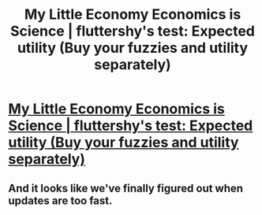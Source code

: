 #+TITLE: My Little Economy Economics is Science | fluttershy's test: Expected utility (Buy your fuzzies and utility separately)

* [[http://www.fimfiction.net/story/189965/8/my-little-economy-economics-is-science/fluttershys-test-expected-utility][My Little Economy Economics is Science | fluttershy's test: Expected utility (Buy your fuzzies and utility separately)]]
:PROPERTIES:
:Author: traverseda
:Score: 7
:DateUnix: 1401928497.0
:DateShort: 2014-Jun-05
:END:

** And it looks like we've finally figured out when updates are too fast.
:PROPERTIES:
:Author: traverseda
:Score: 1
:DateUnix: 1401936736.0
:DateShort: 2014-Jun-05
:END:

